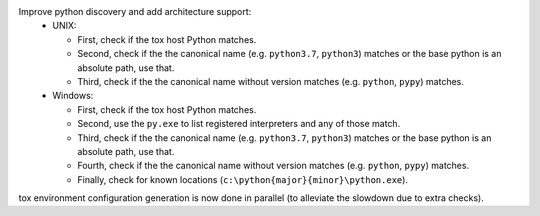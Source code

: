 Improve python discovery and add architecture support:
 - UNIX:

   - First, check if the tox host Python matches.
   - Second, check if the the canonical name (e.g. ``python3.7``, ``python3``) matches or the base python is an absolute path, use that.
   - Third, check if the the canonical name without version matches (e.g. ``python``, ``pypy``) matches.

 - Windows:

   - First, check if the tox host Python matches.
   - Second, use the ``py.exe`` to list registered interpreters and any of those match.
   - Third, check if the the canonical name (e.g. ``python3.7``, ``python3``) matches or the base python is an absolute path, use that.
   - Fourth, check if the the canonical name without version matches (e.g. ``python``, ``pypy``) matches.
   - Finally, check for known locations (``c:\python{major}{minor}\python.exe``).


tox environment configuration generation is now done in parallel (to alleviate the slowdown due to extra
checks).
